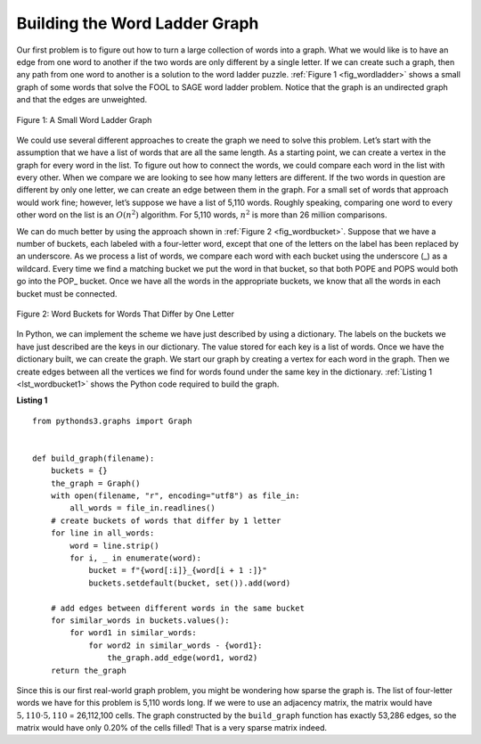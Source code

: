 ..  Copyright (C)  Brad Miller, David Ranum
    This work is licensed under the Creative Commons Attribution-NonCommercial-ShareAlike 4.0 International License. To view a copy of this license, visit http://creativecommons.org/licenses/by-nc-sa/4.0/.


Building the Word Ladder Graph
~~~~~~~~~~~~~~~~~~~~~~~~~~~~~~

Our first problem is to figure out how to turn a large collection of
words into a graph. What we would like is to have an edge from one word
to another if the two words are only different by a single letter. If we
can create such a graph, then any path from one word to another is a
solution to the word ladder puzzle. :ref:`Figure 1 <fig_wordladder>` shows a
small graph of some words that solve the FOOL to SAGE word ladder
problem. Notice that the graph is an undirected graph and that the edges
are unweighted.

.. _fig_wordladder:

.. figure:: Figures/wordgraph.png
   :align: center

   Figure 1: A Small Word Ladder Graph

We could use several different approaches to create the graph we need to
solve this problem. Let’s start with the assumption that we have a list
of words that are all the same length. As a starting point, we can
create a vertex in the graph for every word in the list. To figure out
how to connect the words, we could compare each word in the list with
every other. When we compare we are looking to see how many letters are
different. If the two words in question are different by only one
letter, we can create an edge between them in the graph. For a small set
of words that approach would work fine; however, let’s suppose we have a
list of 5,110 words. Roughly speaking, comparing one word to every other
word on the list is an :math:`O(n^2)` algorithm. For 5,110 words,
:math:`n^2` is more than 26 million comparisons.

We can do much better by using the approach shown in :ref:`Figure 2 <fig_wordbucket>`.
Suppose that we have a number of buckets, each labeled with a four-letter word,
except that one of the letters on the label has been replaced by an underscore.
As we process a list of words, we compare each word with each bucket
using the underscore (\_) as a wildcard. Every time we find a matching bucket
we put the word in that bucket, so that both POPE and POPS would both go
into the POP\_ bucket. Once we have all the words in the appropriate buckets,
we know that all the words in each bucket must be connected.

.. _fig_wordbucket:
    
.. figure:: Figures/wordbuckets.png
   :align: center

   Figure 2: Word Buckets for Words That Differ by One Letter


In Python, we can implement the scheme we have just described by using a
dictionary. The labels on the buckets we have just described are the
keys in our dictionary. The value stored for each key is a list of
words. Once we have the dictionary built, we can create the graph. We
start our graph by creating a vertex for each word in the graph. Then we
create edges between all the vertices we find for words found under the
same key in the dictionary. :ref:`Listing 1 <lst_wordbucket1>` shows the Python
code required to build the graph.

.. _lst_wordbucket1:

**Listing 1**

::

    from pythonds3.graphs import Graph


    def build_graph(filename):
        buckets = {}
        the_graph = Graph()
        with open(filename, "r", encoding="utf8") as file_in:
            all_words = file_in.readlines()
        # create buckets of words that differ by 1 letter
        for line in all_words:
            word = line.strip()
            for i, _ in enumerate(word):
                bucket = f"{word[:i]}_{word[i + 1 :]}"
                buckets.setdefault(bucket, set()).add(word)

        # add edges between different words in the same bucket
        for similar_words in buckets.values():
            for word1 in similar_words:
                for word2 in similar_words - {word1}:
                    the_graph.add_edge(word1, word2)
        return the_graph

Since this is our first real-world graph problem, you might be wondering
how sparse the graph is. The list of four-letter words we have for this
problem is 5,110 words long. If we were to use an adjacency matrix, the
matrix would have :math:`5,110 \cdot 5,110` = 26,112,100 cells. The graph
constructed by the ``build_graph`` function has exactly 53,286 edges, so
the matrix would have only 0.20% of the cells filled! That is a very
sparse matrix indeed.

